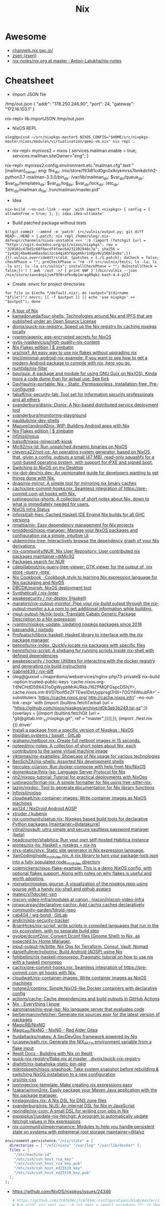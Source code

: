 #+title: Nix

* Awesome

- [[https://channels.nix.gsc.io/][channels.nix.gsc.io/]]
- [[https://github.com/zseri][zseri (zseri)]]
- [[https://github.com/Anton-Latukha/nix-notes/blob/master/nix.org][nix-notes/nix.org at master · Anton-Latukha/nix-notes]]

* Cheatsheet

- Import JSON file
/tmp/out.json
{ "addr": "178.250.246.90", "port": 24, "gateway": "172.16.103.1" }

nix-repl> lib.importJSON /tmp/out.json

- NixOS REPL 
: oleg@guixsd ~/src/nixpkgs-master$ NIXOS_CONFIG="$HOME/src/nixpkgs-master/nixos/modules/virtualisation/qemu-vm.nix" nix repl .

- nix-repl> mynixos2 = nixos { services.mailman.enable = true; services.mailman.siteOwner="eng"; }

nix-repl> mynixos2.config.environment.etc."mailman.cfg".text
"[mailman]\nsite_owner: eng\nlayout: fhs\n\n[paths.fhs]\nbin_dir: /nix/store/f93i81cd0gc0xlkiykmrss7bnikdchh2-python3.7-mailman-3.3.0/bin\nvar_dir: /var/lib/mailman\nqueue_dir: $var_dir/queue\ntemplate_dir: $var_dir/templates\nlog_dir: $var_dir/log\nlock_dir: $var_dir/lock\netc_dir: /etc\next_dir: $etc_dir/mailman.d\npid_file: /run/mailman/master.pid\n"

- Idea
: nix-build --no-out-link --expr 'with import <nixpkgs> { config = { allowUnfree = true; }; }; idea.idea-ultimate'

- Build patched package without tests
: $((git commit --amend -m 'patch' src/vulnix/output.py; git diff HEAD~..HEAD > 1.patch; nix repl /home/oleg/.nix-defexpr/channels/nixos-unstable <<< ':b (import (fetchgit {url = "https://cgit.duckdns.org/git/nixos/nixpkgs"; rev = "329102c47bd1c68f0acdf4feec64232202948c7a"; sha256 = "1y416j4bw46a40asdai3zcb4qim5f6pg46kr1n0pv0vy56mlbv8a";}) {}).vulnix.overrideAttrs(old: {patches = [./1.patch]; doCheck = false; checkPhase = ""; preCheckPhase = "rm -rf src/vulnix/tests; ls -la; ls -la src; ls -la src/vulnix"; installCheckPhase = ""; doInstallCheck = false;})') | awk '/out ->/ { print $NF }')/bin/vulnix --json /nix/store/zavn4np1jvm79f0rafkv0p1mrag09qkz-bash-4.4-p23/

- Create .envrc for project directories
: for file in $(echo */default.nix); do (output="$(dirname "$file")"/.envrc; [[ -f $output ]] || echo 'use nixpkgs' >> "$output"); done

- [[https://nixcloud.io/tour/?id=1][A tour of Nix]]
- [[https://github.com/kamadorueda/four-shells][kamadorueda/four-shells: Technologies around Nix and IPFS that are published under an Open Source License]]
- [[https://github.com/divnix/quick-nix-registry][divnix/quick-nix-registry: Speed up the Nix registry by caching nixpkgs locally]]
- [[https://github.com/ryantm/agenix][ryantm/agenix: age-encrypted secrets for NixOS]]
- [[https://github.com/gytis-ivaskevicius/high-quality-nix-content][gytis-ivaskevicius/high-quality-nix-content]]
- [[https://zimbatm.com/NixFlakes/][Nix Flakes edition | $ zimbatm]]
- [[https://github.com/ursi/nixf][ursi/nixf: An easy way to use nix flakes without upgrading nix]]
- [[https://github.com/tmcl/minimal-android-nix-example][tmcl/minimal-android-nix-example: If you want to see how to get a modern Android package to compile with nix, here you go.]]
- [[https://github.com/numtide/nix-filter][numtide/nix-filter]]
- [[https://github.com/bqv/guix][bqv/guix: A package and module for using GNU Guix on Nix(OS). Kinda more a code dump than for actual use. See fork]]
- [[https://github.com/DavHau/nix-portable][DavHau/nix-portable: Nix - Static, Permissionless, Installation-free, Pre-configured]]
- [[https://github.com/fabaff/nix-security-lab][fabaff/nix-security-lab: Tool set for Information security professionals and all others]]
- [[https://github.com/svanderburg/disnix][svanderburg/disnix: Disnix: A Nix-based distributed service deployment tool]]
- [[https://github.com/svanderburg/monitoring-playground][svanderburg/monitoring-playground]]
- [[https://github.com/pauldub/nix-dev-shells][pauldub/nix-dev-shells]]
- [[https://github.com/Mazurel/android2nix][Mazurel/android2nix: WIP: Building Android apps with Nix]]
- [[https://zimbatm.com/NixFlakes/][Nix Flakes edition | $ zimbatm]]
- [[https://github.com/Infinisil/nixus][Infinisil/nixus]]
- [[https://github.com/balsoft/nixos-minecraft-kiosk][balsoft/nixos-minecraft-kiosk]]
- [[https://github.com/Mic92/nix-ld][Mic92/nix-ld: Run unpatched dynamic binaries on NixOS]]
- [[https://github.com/cleverca22/not-os][cleverca22/not-os: An operating system generator, based on NixOS, that, given a config, outputs a small (47 MB), read-only squashfs for a runit-based operating system, with support for iPXE and signed boot.]]
- [[https://kevincox.ca/2020/09/06/switching-to-desktop-nixos/][Switching to NixOS on my Desktop]]
- [[https://github.com/nix-dot-dev/nix.dev][nix-dot-dev/nix.dev: An opinionated guide for developers wanting to get things done with Nix.]]
- [[https://github.com/dnaq/nix-mirror][dnaq/nix-mirror: A simple tool for mirroring nix binary caches]]
- [[https://github.com/cachix/pre-commit-hooks.nix][cachix/pre-commit-hooks.nix: Seamless integration of https://pre-commit.com git hooks with Nix.]]
- [[https://github.com/justinwoo/nix-shorts][justinwoo/nix-shorts: A collection of short notes about Nix, down to what is immediately needed for users.]]
- [[https://status.nixos.org/][NixOS Infra Status]]
- [[https://github.com/Infinisil/all-hies][Infinisil/all-hies: Cached Haskell IDE Engine Nix builds for all GHC versions]]
- [[https://github.com/nmattia/niv][nmattia/niv: Easy dependency management for Nix projects]]
- [[https://github.com/pmiddend/nixos-manager][pmiddend/nixos-manager: Manage your NixOS packages and configuration via a simple, intuitive UI]]
- [[https://github.com/utdemir/nix-tree][utdemir/nix-tree: Interactively browse the dependency graph of your Nix derivations.]]
- [[https://github.com/nix-community/NUR][nix-community/NUR: Nix User Repository: User contributed nix packages maintainer=@Mic92]]
- [[https://nur.nix-community.org/][Packages search for NUR]]
- [[https://github.com/cdepillabout/nix-query-tree-viewer][cdepillabout/nix-query-tree-viewer: GTK viewer for the output of `nix store --query --tree`]]
- [[https://ops.functionalalgebra.com/][Nix Cookbook · Cookbook style to learning Nix expression language for Nix packaging and NixOS]]
- [[https://github.com/DBCDK/morph][DBCDK/morph: NixOS deployment tool]]
- [[https://github.com/Synthetica9/nix-linter][Synthetica9 / nix-linter]]
- [[https://github.com/awakesecurity/nix-deploy][awakesecurity / nix-deploy (Haskell)]]
- [[https://github.com/maralorn/nix-output-monitor][maralorn/nix-output-monitor: Pipe your nix-build output through the nix-output-monitor a.k.a nom to get additional information while building.]]
- [[https://github.com/input-output-hk/nix-tools][input-output-hk/nix-tools: Translate Cabals Generic Package Description to a Nix expression]]
- [[https://github.com/ryantm/nixpkgs-update][ryantm/nixpkgs-update: Updating nixpkgs packages since 2018]]
- [[https://github.com/basvandijk/nixtodo][basvandijk / nixtodo]]
- [[https://github.com/Profpatsch/libnix-haskell][Profpatsch/libnix-haskell: Haskell library to interface with the nix package manager]]
- [[https://github.com/bennofs/nix-index][bennofs/nix-index: Quickly locate nix packages with specific files]]
- [[https://github.com/bennofs/nix-script][bennofs/nix-script: A shebang for running scripts inside nix-shell with defined dependencies]]
- [[https://github.com/awakesecurity/hocker][awakesecurity / hocker Utilities for interacting with the docker registry and generating nix build instructions]]
- [[https://github.com/Gabriel439/nix-diff][Gabriel439 / nix-diff]]
- oleg@guixsd ~/majordomo/webservices/nginx-php73-private$ nix-build --option trusted-public-keys 'cache.nixos.org-1:6NCHdD59X431o0gWypbMrAURkbJ16ZPMQFGspcDShjY=, cache.nixos.intr:6VD7bofl5zZFTEwsIDsUypprsgl7r9I+7OGY4WsubFA=' --substituters 'https://cache.nixos.org/ http://cache.nixos.intr/' --no-out-link --expr 'with (import (builtins.fetchTarball {url = "https://github.com/nixos/nixpkgs/archive/d0b3ab3b249.tar.gz";}) {overlays = [(import (builtins.fetchGit {url = "git@gitlab.intr:_ci/nixpkgs.git"; ref = "master";}))];}); (import ./test.nix {}).driver'
- [[https://www.reddit.com/r/NixOS/comments/a3w67x/install_a_package_from_a_specific_version_of/][Install a package from a specific version of Nixpkgs : NixOS]]
- [[https://gitlab.com/obsidian.systems/basalt/][obsidian.systems / basalt · GitLab]]
- [[https://github.com/grahamc/netboot.nix][grahamc/netboot.nix: Create full netboot images in 15 seconds.]]
- [[https://github.com/noteed/nix-notes][noteed/nix-notes: A collection of short notes about Nix, each contributing to the same virtual machine image]]
- [[https://github.com/vlktomas/nix-examples][vlktomas/nix-examples: Showcase of Nix usage for various technologies]]
- [[https://github.com/BenSchZA/nix-shells][BenSchZA/nix-shells: Assorted Nix development shells]]
- [[https://github.com/hercules-ci/arion][hercules-ci/arion: Run docker-compose with help from Nix/NixOS]]
- [[https://github.com/domenkozar/hnix-lsp][domenkozar/hnix-lsp: Language Server Protocol for Nix]]
- [[https://github.com/nh2/nixops-tutorial][nh2/nixops-tutorial: Tutorial for practical deployments with NixOps]]
- [[https://github.com/justinwoo/format-nix][justinwoo/format-nix: A simple formatter for Nix using tree-sitter-nix.]]
- [[https://github.com/tazjin/nixdoc][tazjin/nixdoc: Tool to generate documentation for Nix library functions]]
- [[https://github.com/Infinisil/nixlisp][Infinisil/nixlisp]]
- [[https://github.com/cloudwatt/nix-container-images][cloudwatt/nix-container-images: Write container images as NixOS machines]]
- [[https://github.com/ajs124/NixDroid][ajs124 / NixDroid Android AOSP]]
- [[https://github.com/xtruder/kubenix][xtruder / kubenix]]
- [[https://github.com/nix-community/setup.nix][nix-community/setup.nix: Nixpkgs based build tools for declarative Python packages [maintainer=@datakurre]]]
- [[https://github.com/vitiral/novault][vitiral/novault: ultra simple and secure vaultless password manager (beta)]]
- [[https://github.com/headcounter/shabitica][headcounter/shabitica: Run your own self-hosted Habitica instance]]
- [[https://github.com/pjones/nix-hs][pjones/nix-hs: Haskell + nixpkgs = nix-hs]]
- [[https://github.com/styx-static/styx][styx-static/styx: Static site generator in Nix expression language.]]
- [[https://github.com/VanCoding/node_modules.nix][VanCoding/node_modules.nix: A nix library to turn your package-lock.json into a fully populated node_modules directory]]
- [[https://github.com/colemickens/nixos-flake-example][colemickens/nixos-flake-example: This is a demo NixOS config, with optional flakes support. Along with notes on why flakes is useful and worth adopting.]]
- [[https://github.com/nixinator/nixpkgs-gourse][nixinator/nixpkgs-gourse: A visualization of the nixpkgs repo using gourse with a handy nix-shell and github avatars]]
- [[https://github.com/matejc/x11docker-vpn][matejc/x11docker-vpn]]
- [[https://github.com/nixcon/nixcon-video-infra/tree/canon/modules][nixcon-video-infra/modules at canon · nixcon/nixcon-video-infra]]
- [[https://github.com/jonascarpay/declarative-cachix][jonascarpay/declarative-cachix: Add cachix caches declaratively]]
- [[https://github.com/community-garden/fdroid-repo][community-garden/fdroid-repo]]
- [[https://gitlab.com/cab404/wg-bond][cab404 / wg-bond · GitLab]]
- [[https://github.com/andir/nixos-security-tracker][andir/nixos-security-tracker]]
- [[https://github.com/BrianHicks/nix-script][BrianHicks/nix-script: write scripts in compiled languages that run in the nix ecosystem, with no separate build step]]
- [[https://github.com/gvolpe/dconf2nix][gvolpe/dconf2nix: Convert Dconf files (Gnome Shell) to Nix, as expected by Home Manager.]]
- [[https://github.com/input-output-hk/bitte][input-output-hk/bitte: Nix Ops for Terraform, Consul, Vault, Nomad]]
- [[https://github.com/danielfullmer/robotnix][danielfullmer/robotnix: Build Android (AOSP) using Nix]]
- [[https://github.com/fghibellini/nix-haskell-monorepo][fghibellini/nix-haskell-monorepo: Pragmatic tutorial on how to use nix with a haskell monorepo]]
- [[https://github.com/cachix/pre-commit-hooks.nix][cachix/pre-commit-hooks.nix: Seamless integration of https://pre-commit.com git hooks with Nix.]]
- [[https://github.com/cloudwatt/nix-container-images#reuse-nixos-modules][cloudwatt/nix-container-images: Write container images as NixOS machines]]
- [[https://github.com/notgne2/continix][notgne2/continix: Simple NixOS-like Docker containers with declarative config]]
- [[https://github.com/actions/cache][actions/cache: Cache dependencies and build outputs in GitHub Actions]]
- [[https://wiki.nikitavoloboev.xyz/package-managers/nix][Nix - Everything I know]]
- [[https://github.com/aaronjanse/nix-eval-lsp][aaronjanse/nix-eval-lsp: Nix language server that evaluates code]]
- [[https://github.com/berberman/nvfetcher][berberman/nvfetcher: Generate nix sources expr for the latest version of packages]]
- [[https://github.com/MagicRB/NixNG][MagicRB/NixNG]]
- [[https://gitea.redalder.org/Magic_RB/NixNG][Magic_RB/NixNG - NixNG - Red Alder Gitea]]
- [[https://github.com/fluidattacks/makes][fluidattacks/makes: A SecDevOps framework powered by Nix]]
- [[https://github.com/lucasew/path.nix][lucasew/path.nix: Generate the NIX_PATH environment variable from a flake input]]
- [[https://docs.replit.com/tutorials/30-build-with-nix][Replit Docs - Building with Nix on Replit]]
- [[https://github.com/divnix/quick-nix-registry/blob/master/flake.nix][quick-nix-registry/flake.nix at master · divnix/quick-nix-registry]]
- [[https://github.com/djwhitt/nix-babahska-static-bin-pkg][djwhitt/nix-babahska-static-bin-pkg]]
- [[https://github.com/mikroskeem/nixos-snaphook][mikroskeem/nixos-snaphook: Take system snapshot before rebuilding & switching NixOS installation to a new configuration]]
- [[https://github.com/ursi/nix-css][ursi/nix-css]]
- [[https://github.com/jonringer/nix-template][jonringer/nix-template: Make creating nix expressions easy]]
- [[https://github.com/fzakaria/mvn2nix][fzakaria/mvn2nix: Easily package your Maven Java application with the Nix package manager.]]
- [[https://github.com/kirelagin/dns.nix][kirelagin/dns.nix: A Nix DSL for DNS zone files]]
- [[https://github.com/svanderburg/nijs][svanderburg/nijs: NiJS: An internal DSL for Nix in JavaScript]]
- [[https://github.com/nprindle/nix-cron][nprindle/nix-cron: A small DSL for writing cron jobs in Nix]]
- [[https://github.com/expipiplus1/update-nix-fetchgit][expipiplus1/update-nix-fetchgit: A program to automatically update fetchgit values in Nix expressions]]
- [[https://github.com/nix-community/impermanence][nix-community/impermanence: Modules to help you handle persistent state on systems with ephemeral root storage maintainer=@talyz]]
#+begin_src nix
  environment.persistence."/nix/state" = {
    directories = [ "/etc/nixos" "/var/log" "/var/lib/docker" ];
    files = [
      "/etc/machine-id"
      "/etc/ssh/ssh_host_rsa_key"
      "/etc/ssh/ssh_host_rsa_key.pub"
      "/etc/ssh/ssh_host_ed25519_key"
      "/etc/ssh/ssh_host_ed25519_key.pub"
    ];
  };
#+end_src
- https://github.com/NixOS/nixpkgs/issues/24346
  #+begin_src nix
    # https://github.com/7c6f434c/7c6f434c-configurations/blob/master/init-less-system/generic/tools.nix#L373
    # Run with: nix repl <<< ':b let pkgs = import <nixpkgs> {}; in pkgs.lib.traceVal (import /tmp/run.nix)'

    (builtins.getAttr "rsyncd"
      (import <nixpkgs/nixos> {
        configuration = {
          fileSystems."/".label = "vmdisk";
          boot.loader.grub.devices = [ "/dev/sda" ];
          services.rsyncd = {
            enable = true;
            settings = {
              global = {
                uid = "root";
                gid = "root";
                "hosts allow" = "172.16.0.0/16";
                "read only" = "yes";
              };
              home = {
                path = "/home";
              };
              nginx = {
                path = "/opt/nginx";
              };
            };
          };
        };
      }).config.systemd.services).runner
  #+end_src

: oleg@guixsd ~/majordomo/_ci/nixpkgs$ nix-instantiate --expr 'with import <nixpkgs> {}; lib.filter (package: lib.isDerivation package) (map (package: package.src) (lib.filter (package: lib.hasAttrByPath ["src"] package) (import ./build.nix)))'

Ad-hoc
: nix run -f channel:nixos-unstable anki -c anki

Imperatively
: nix-env -f channel:nixos-unstable -iA anki

#+BEGIN_SRC nix
  systemPackages = [ (import (fetchTarball "channel:nixos-unstable") {}).anki ];

  # or

  builtins.fetchTarball {
    url = "https://github.com/NixOS/nixpkgs/archive/<GIT_REVISION>.tar.gz";
    sha256 = "asdfjhasdfhgasdhjkfagsdfjkhgasdfhjkagsdfhjagd";
  }
#+END_SRC

- [[https://github.com/DeterminateSystems/nix-netboot-serve][DeterminateSystems/nix-netboot-serve: Make any NixOS system netbootable with 10s cycle times.]]

- http://chriswarbo.net/projects/nixos/useful_hacks.html
: nix repl ~/src/nixpkgs-19.09
: s = nixos ((import ./ns.nix).ns3 { config = { }; inherit pkgs; })

- NixOS custom profile
  Create a new system generation in a new profile without switching to it, but making it as default.
  : sudo nixos-rebuild boot --profile-name my-custom-profile

- /etc/environment
#+BEGIN_SRC nix
  environment.etc.jenkins = {
    source = pkgs.jenkins-jcasc-config;
    target = "jenkins/jenkins.yml";
  };

#+END_SRC

- flake
    # trace: { inputs = { nixpkgs = <CODE>; }; lastModified = 1606768306; lastModifiedDate = "20201130203146"; narHash = "sha256-wiHRIBbdMtmeSXmKmTagM/mmH6lB4N4Pl7nIZu8/ScU="; outPath = "/nix/store/awr10nfsfvpbh9irpqg077yw748a1pzm-source"; outputs = { packages = <CODE>; }; packages = <CODE>; rev = "42f2b9d816eebb82917067830fd493b276d8bdce"; revCount = 775; shortRev = "42f2b9d"; sourceInfo = { lastModified = 1606768306; lastModifiedDate = "20201130203146"; narHash = "sha256-wiHRIBbdMtmeSXmKmTagM/mmH6lB4N4Pl7nIZu8/ScU="; outPath = "/nix/store/awr10nfsfvpbh9irpqg077yw748a1pzm-source"; rev = "42f2b9d816eebb82917067830fd493b276d8bdce"; revCount = 775; shortRev = "42f2b9d"; submodules = false; }; submodules = false; }

    # packages.x86_64-linux.hello = nixpkgs.lib.traceVal majordomo.outputs.packages.x86_64-linux.redis-cli;

    # defaultPackage.x86_64-linux = self.packages.x86_64-linux.container;

    : nix flake update --override-input majordomo 'git+file:///home/oleg/majordomo/_ci/nixpkgs'
    : nix flake update --update-input majordomo

    : nix develop
    #+begin_src nix
      devShell = { nixpkgs }: with import nixpkgs; stdenv.mkDerivation {
        name = "packer-environment";
        buildInputs = [ packer (callPackage ./default.nix {}) ];
      };
    #+end_src

    - nix-shell ~/.nix-defexpr/channels/nixos-unstable -p nixFlakes '(nixos{}).nixos-rebuild'

- nix exec
#+begin_example
  nix.extraOptions = ''
        plugin-files = ${pkgs.nix-plugins.override { nix = config.nix.package; }}/lib/nix/plugins/libnix-extra-builtins.so
        extra-builtins-file = /etc/nixos/extra-builtins.nix
    '';

  /etc/nixos/extra-builtins.nix:

  { exec, ... }: {
    #pass = name: exec [ "sh" "-c" ''echo "\"$(pass ${name})\""'' ];
    vault = key: field: exec [ "vault" "kv" "get" "-format=json" "-field=${field}" key ];
  }

  nix-repl> builtins.extraBuiltins.vault "secret/jenkins" "user"     
  "admin"nix-repl> builtins.extraBuiltins.vault "secret/jenkins" "password"
  "gah!"
#+end_example

- nix-prefetch-url

https://github.com/NixOS/nix/issues/1880
#+BEGIN_SRC sh
  nix-build -E 'with import <nixpkgs> {}; 
                          fetchFromGitHub {
                              owner = "bitcoinunlimited";
                              repo = "bitcoinunlimited";
                              rev = "v1.0.2.0";
                              sha256 = "17cmy0s1908s2rqs0zwr05f3541nqm2pg08n2xn97g2k3yimdg5q";
                          }'
#+END_SRC

documentation /gnu/store/90wc27m5rafga3zjzkg6xdbf49rrz3w1-nix-2.0.4/share/doc/nix/manual/index.html

patchelf https://nixos.wiki/wiki/Packaging/Binaries#Creating_the_Derivation_for_upstream_Packaging

- nix version
: nix-instantiate --eval -E '(import <nixpkgs> {}).lib.nixpkgsVersion'; 

- nix build expression
: file="$1"
: nix-build -E "(import <nixpkgs> {}).callPackage ./$file {}" "${@:2}"

- nix build expression with
: file="$1"
:  nix-build -E "with (import <nixpkgs> {}); with pkgs; callPackage ./$file {}" "${@:2}"

- nix build expression unstable with
: file="$1"
: nix-build -E "with (import <nixos-unstable> {}); with pkgs; callPackage ./$file {}" "${@:2}"

- nix shell expression with overlay
: overlay="$1"
: expression="$2"
: nix-shell --expr "(import <nixos/nixpkgs> {overlays = [(import $overlay)];}).$expression"

- systemd polkit
#+begin_src nix
  security.polkit = {
    enable = true;
    extraConfig = ''
      polkit.addRule(function(action, subject) {
        if (action.id == "org.freedesktop.systemd1.manage-units" && subject.user == "sup") {
          return polkit.Result.YES;
        }
      })
    '';
  };
#+end_src

* Configurations
- [[https://github.com/jethrokuan/nix][jethrokuan/nix: NixOS configuration with Nix flakes]]

* Learning
- [[http://people.tamu.edu/~luke.adams/doxygen-nixpkgs/strings_8nix.html][nixpkgs builtins: lib/strings.nix File Reference]]
- [[http://people.tamu.edu/~luke.adams/doxygen-nixpkgs/group__lib.html][nixpkgs builtins: lib]]
- [[https://github.com/colemickens/nixos-flake-example][colemickens/nixos-flake-example: This is a demo NixOS config, with optional flakes support. Along with notes on why flakes is useful and worth adopting.]]
- [[https://github.com/kisik21/nixos-super-minimal][kisik21/nixos-super-minimal]]
- [[https://www.youtube.com/playlist?list=PLRGI9KQ3_HP_OFRG6R-p4iFgMSK1t5BHs][(46) Nixology - YouTube]]
- [[https://nixos.mayflower.consulting/blog/2021/01/28/nextcloud-stateversion/][Safe service upgrades using system.stateVersion]]
- [[https://github.com/Anton-Latukha/nix-notes][Anton-Latukha/nix-notes: Nix notes in org]]


* Secrets
- [[https://github.com/Mic92/sops-nix][Mic92/sops-nix: Atomic secret provisioning for NixOS based on sops]]

* Cache
- [[https://github.com/ghuntley/cachix-demo][ghuntley/cachix-demo]]
- [[https://nixbuild.net/][nixbuild.net]]
- [[https://github.com/nixbuild/nixbuild-action][nixbuild/nixbuild-action: GitHub Action for using the nixbuild.net service]]

* Nixops

- [[https://www.ryantm.com/blog/nixops-without-sharing/][Nixops without sharing]]

* Install commands

- ipmi
: nix-env -p .nix-profile.d/ipmiview/ipmiview -iA nixos-unstable.ipmiview

* 

https://gist.github.com/joepie91/043a51a7b70be5f50f1d

This is an installation walkthrough for [the Nix package manager](https://nixos.org/nix/) in multi-user mode, on a non-NixOS system. While the walkthrough focuses on Debian, instructions on different platforms should be similar.

## 1. Install dependencies.

For recent Debian: 

```sh
apt-get install build-essential pkg-config autotools-dev dh-autoreconf libssl-dev libbz2-dev libsqlite3-dev libcurl4-openssl-dev liblzma-dev libgc-dev libdbi-perl libdbd-sqlite3-perl libwww-curl-perl libxml2 libxslt-dev
```

For other distributions, look for the equivalent packages.

## 2. Set up build users.

```sh
groupadd -r nixbld
for n in $(seq 1 10); do useradd -c "Nix build user $n" \
    -d /var/empty -g nixbld -G nixbld -M -N -r -s "$(which nologin)" \
    nixbld$n; done
```

## 3. Install Nix.

```sh
wget http://nixos.org/releases/nix/nix-1.11.2/nix-1.11.2.tar.xz
tar -xvf nix-1.11.2.tar.xz
cd nix-1.11.2/
./configure --enable-gc
make -j 2
make install
```

If you have more than two CPU cores, you might want to increase the value of the `-j` flag for faster compilation.

## 4. Create a systemd unit file, for managing the Nix daemon.

Save this as `/etc/systemd/system/nix.service`:

```
[Unit]
Description=Nix daemon

[Service]
EnvironmentFile=-/etc/default/nix
ExecStart=/usr/local/bin/nix-daemon $EXTRA_OPTS
IgnoreSIGPIPE=false
KillMode=process

[Install]
WantedBy=multi-user.target
```

Create an empty `/etc/default/nix`:

```sh
touch /etc/default/nix
```

Enable and start the service:

```sh
systemctl enable nix
systemctl start nix
```

## 5. Set up user configuration

Source the following in your `/root/.bashrc`, either directly or indirectly:

```sh
nix-setup-user() {
        TARGET_USER="$1"
        SYMLINK_PATH="/home/$TARGET_USER/.nix-profile"
        PROFILE_DIR="/nix/var/nix/profiles/per-user/$TARGET_USER"

        echo "Creating profile $PROFILE_DIR..."
        echo "Profile symlink: $SYMLINK_PATH"

        rm "$SYMLINK_PATH"
        mkdir -p "$PROFILE_DIR"
        chown "$TARGET_USER:$TARGET_USER" "$PROFILE_DIR"
        
        ln -s "$PROFILE_DIR/profile" "$SYMLINK_PATH"
        chown -h "$TARGET_USER:$TARGET_USER" "$SYMLINK_PATH"
        
        echo "export NIX_REMOTE=daemon" >> "/home/$TARGET_USER/.bashrc"
        echo ". /usr/local/etc/profile.d/nix.sh" >> "/home/$TARGET_USER/.bashrc"
        
        su -lc "cd; . /usr/local/etc/profile.d/nix.sh; NIX_REMOTE=daemon nix-channel --update" "$TARGET_USER"
}
```

Now, whenever you create a new user - say, `joepie91`, you can simply do something like the following:

```sh
nix-setup-user joepie91
```

... and a few minutes later, `joepie91` will be able to log in, and use Nix. Repeat for each user that needs access to Nix.

https://nixos.org/nix-dev/2010-April.txt.gz

* Android
- [[https://github.com/t184256/nix-on-droid][t184256/nix-on-droid: Nix-enabled environment for your Android device.]]

* Packages
- [[https://github.com/JJJollyjim/arewehackersyet][JJJollyjim/arewehackersyet: Tracking the availability of Kali Linux packages in NixOS]]
** Generate expression
- [[https://github.com/obsidiansystems/haven][obsidiansystems/haven: Use haskell to produce a nix set of maven dependencies!]]
- [[https://github.com/NixOS/mvn2nix-maven-plugin][NixOS/mvn2nix-maven-plugin: Generate project-info.json for use with nix's Maven repository generation functions]]

* CI
- [[https://github.com/Mic92/nix-build-uncached][Mic92/nix-build-uncached: A CI friendly wrapper around nix-build.]]

* DSL
- [[https://github.com/Mic92/pythonix][Mic92/pythonix: Eval nix code from python]]
- [[https://github.com/Mic92/hydra-eval-jobs][Mic92/hydra-eval-jobs: Eval nix expressions from flakes (extracted from hydra)]]
- [[https://github.com/andir/libnixstore-c][andir/libnixstore-c: a brutal attempt at making C bindings for Nix]]

* Emacs
- [[https://github.com/vlaci/nix-straight.el][vlaci/nix-straight.el]]

* Source

** navi

#+BEGIN_SRC nix
  navi = (super.callPackage ((builtins.fetchGit {
          url = "https://github.com/9999years/nix-config";
          ref = "master";
        }).outPath + "/rebeccapkgs/navi") { }).overrideAttrs (oldAttrs: with super.pkgs; {
          version = "2.0.0";
          src = super.fetchFromGitHub {
            owner = "denisidoro";
            repo = "navi";
            rev = "v2.0.0";
            sha256 = "0bmdywwsm3r250f6i5x46s9gqlv129aq7lavn07rfrv7ayq7ckpv";
          };
          installPhase = ''
            mkdir -p $out/bin
            mkdir -p $out/share/navi

            cp -r cheats $out/share/navi/
            cp -r src $out/share/navi/

            makeWrapper ${bash}/bin/bash $out/bin/navi \
                --argv0 navi \
                --add-flags "$out/share/navi/navi"
          '';
        });
#+END_SRC


#+BEGIN_SRC nix
  nix-repl> lib.foldAttrs (n: a: [n] ++ a) [] mynixos.options.systemd.services.definitions            
    { audit = [ ... ]; console-getty = [ ... ]; "container-getty@" = [ ... ]; "container@" = [ ... ]; dbus = [ ... ]; dhcpcd = [ ... ]; firewall = [ ... ]; "getty@" = [ ... ]; hyperkitty = [ ... ]; hyperkitty-daily = [ ... ]; hyperkitty-hourly = [ ... ]; hyperkitty-minutely = [ ... ]; hyperkitty-quarter-hourly = [ ... ]; hyperkitty-weekly = [ ... ]; hyperkitty-yearly = [ ... ]; mailman = [ ... ]; mailman-daily = [ ... ]; mailman-settings = [ ... ]; mailman-web = [ ... ]; mwlib-nserve = [ ... ]; mwlib-nslave = [ ... ]; mwlib-qserve = [ ... ]; network-local-commands = [ ... ]; network-setup = [ ... ]; nix-daemon = [ ... ]; nix-gc = [ ... ]; nix-optimise = [ ... ]; nscd = [ ... ]; polkit = [ ... ]; post-resume = [ ... ]; pre-sleep = [ ... ]; prepare-kexec = [ ... ]; resolvconf = [ ... ]; rngd = [ ... ]; save-hwclock = [ ... ]; "serial-getty@" = [ ... ]; "systemd-backlight@" = [ ... ]; systemd-binfmt = [ ... ]; "systemd-fsck@" = [ ... ]; systemd-journal-flush = [ ... ]; systemd-journald = [ ... ]; systemd-logind = [ ... ]; systemd-modules-load = [ ... ]; "systemd-nspawn@" = [ ... ]; systemd-random-seed = [ ... ]; systemd-remount-fs = [ ... ]; systemd-sysctl = [ ... ]; systemd-timedated = [ ... ]; systemd-timesyncd = [ ... ]; systemd-udev-settle = [ ... ]; systemd-udevd = [ ... ]; systemd-update-utmp = [ ... ]; systemd-user-sessions = [ ... ]; systemd-vconsole-setup = [ ... ]; "user-runtime-dir@" = [ ... ]; "user@" = [ ... ]; }

  nix-repl> lib.filterAttrs (n: v: n == "mailman-web") (lib.foldAttrs (n: a: [n] ++ a) [] mynixos.options.systemd.services.definitions)
  { mailman-web = [ ... ]; }

#+END_SRC

* Hydra

example job
#+BEGIN_SRC nix
  let
    pkgs = import <nixpkgs> { };

    jobs = rec {

      tarball = pkgs.releaseTools.sourceTarball {
        name = "hello-tarball";
        src = "mirror://gnu/hello/hello-2.10.tar.gz";
        buildInputs = (with pkgs; [ bash ]);
      };

      build = { system ? builtins.currentSystem }:

        let pkgs = import <nixpkgs> { inherit system; };
        in pkgs.releaseTools.nixBuild {
          name = "hello";
          src = jobs.tarball;
        };
    };
  in jobs
#+END_SRC

* Dictionary
** Profile
A general and convenient concept for realizing rollbacks.
** Database
/nix/var/nix/db/db.sqlite

Keeps track of the dependencies between derivations.

Made up of multiple "generations".

* Programs
- [[https://github.com/Mic92/envfs][Mic92/envfs: Fuse filesystem that returns symlinks to executables based on the PATH of the requesting process.]]
- [[https://github.com/tweag/gomod2nix][tweag/gomod2nix: Convert applications using Go modules to Nix expressions]]

* Commands

** nix-instantiate
#+begin_src shell
  nix-instantiate -E 'import <nixpkgs/nixos> { configuration = (import ./nixops-deployment.nix).web32; system = "x86_64-linux"; }'
#+end_src

** GC
#+begin_src shell
  nix-env -p /nix/var/nix/profiles/system --list-generations | awk -v date="$(date +%Y-%m)" '$0 !~ date { print $1 }' | xargs nix-env -p /nix/var/nix/profiles/system --delete-generations
#+end_src

** Show direct runtime dependencie
#+BEGIN_SRC shell
nix-store -q --references "$(command -v bassename)"
#+END_SRC

** Show reverse dependencies
#+BEGIN_SRC shell
nix-store -q --referrers "$(command -v basename)"
#+END_SRC

** Show catamorphed closure
#+BEGIN_SRC shell
nix-store -qR "$(command -v bassename)"
#+END_SRC

** Show tree of closure
#+BEGIN_SRC shell
nix-store -q --tree "$(command -v basename)"
#+END_SRC

** Recovering making rollback from store directory
#+BEGIN_SRC shell
/nix/store/<hash>-nix-<ver>/bin/nix-env --rollback
#+END_SRC

** Restore specific NixOS generation

[[https://github.com/NixOS/nixpkgs/issues/24374][List-generations and rollback to any configuration · Issue #24374 · NixOS/nixpkgs]]
#+begin_src sh
sudo nix-env --switch-generation 12345 -p /nix/var/nix/profiles/system
sudo /nix/var/nix/profiles/system/bin/switch-to-configuration switch
#+end_src

** vm
#+begin_example
  nixops.util.CommandFailed: command ‘['nix-build', '-I', 'nixops=/nix/store/jpn9dj9b1wlhdh5a2s3rassaghk1syn9-nixops-1.7pre0_abcdef/share/nix/nixops', '--arg', 'networkExprs', u'[ "/home/oleg/majordomo/_ci/nixops/jenkins.nix" ]', '--arg', 'args', '{}', '--argstr', 'uuid', u'af5d6207-11f8-11eb-bb11-0242659d6883', '--argstr', 'deploymentName', u'jenkins', '<nixops/eval-machine-info.nix>', '--arg', 'checkConfigurationOptions', 'false', '-A', 'nodes.jenkins-test.config.deployment.libvirtd.baseImage', '-o', '/run/user/1000/nixops-tmpeq23PB/libvirtd-image-jenkins-test']’ failed on machine ‘jenkins-test’ (exit code 100)''
#+end_example

** Build with specific channel
#+begin_src shell
  nix-build release.nix -A build.x86_64-linux -I nixpkgs=channel:nixos-19.03
#+end_src

** Recover with reinstall from store directory
#+BEGIN_SRC shell
/nix/store/<hash>-nix-<ver>/bin/nix-env -i /nix/store/<hash>-nix-<ver>
#+END_SRC

** nix-repl
   #+begin_src nix
     lib.listToAttrs (lib.mapAttrsFlatten (name: value: lib.nameValuePair ("mj-" + name) value) { "a" = { "b" = "c"; }; })
   #+end_src

** nix-instantiate example
   : ls -1 /tmp/env.nix | entr -r nix-instantiate --eval --strict --expr 'with import <nixpkgs> {}; import /tmp/env.nix { inherit lib; }'
   #+begin_src nix
     { lib }:

     lib.mapAttrsFlatten (name: value: name + value) {
       LC_ALL = "en_US.UTF-8";
       TZ = "Europe/Moscow";
     }

   #+end_src

*** meta
  : nix-instantiate ~/src/nixpkgs-19.09/ --eval --strict -A "hello.meta.position"

* Modules

  #+begin_src nix
    let
      systemModule = { lib, config, ... }: {
        options.toplevel = lib.mkOption {
          type = lib.types.str;
        };

        options.enableFoo = lib.mkOption {
          type = lib.types.bool;
          default = false;
        };

        config.toplevel = ''
          Is foo enabled? ${lib.boolToString config.enableFoo}
        '';
      };

      userModule = {
        enableFoo = true;
      };

    in (import <nixpkgs/lib>).evalModules {
      modules = [ systemModule userModule ];
    }
  #+end_src
  : nix-instantiate --eval /tmp/file.nix -A config.toplevel

* Lustrate
  #+begin_src yaml
    - hosts: web_ubuntu
      tasks:
        - file:
            path: /etc/nixos
            state: directory

        - copy:
            dest: /etc/nixos/hardware-configuration.nix
            content: |
              # Do not modify this file!  It was generated by ‘nixos-generate-config’
              # and may be overwritten by future invocations.  Please make changes
              # to /etc/nixos/configuration.nix instead.
              { config, lib, pkgs, modulesPath, ... }:

              {
                imports = [ ];

                boot = {
                  initrd = {
                    availableKernelModules = [
                      "ata_piix"
                      "virtio_pci"
                      "floppy"
                      "sr_mod"
                      "ehci_pci"
                      "ahci"
                      "megaraid_sas"
                      "isci"
                      "usbhid"
                      "sd_mod"
                      "firewire_ohci"
                      "pata_jmicron"
                      "aacraid"
                      "uhci_hcd"
                    ];
                    kernelModules = [ ];
                  };

                  kernelModules = [ "sg" ];
                  extraModulePackages = [ ];
                  kernelParams = [
                    "nosplash"
                    "noquiet"
                    "biosdevname=0"
                    "net.ifnames=0"
                    "aacraid.expose_physicals=1"
                    "panic=3"
                    "boot.shell_on_fail"
                    "bootdegraded=1"
                  ];
                  kernel.sysctl = {
                    "kernel.sysrq" = 1;
                    "vm.swappiness" = 1;
                    "vm.overcommit_memory" = 1;
                  };
                  kernelPackages = pkgs.linuxPackages_5_4;
                };

                swapDevices = [ ];

                powerManagement.cpuFreqGovernor = lib.mkDefault "ondemand";
              }

        - shell: arcconf getconfig 1
          ignore_errors: yes
          register: arcconf

        - shell: MegaCli64 -ShowSummary -aAll
          ignore_errors: yes
          register: megacli


        - copy:
            dest: /etc/nixos/configuration.nix
            content: |
              { config, pkgs, ... }:

              ########################################################################
              # CHANGE ME
              ########################################################################

              let eth0-mac = "00:25:90:cb:0c:02";
                  eth1-mac = "00:25:90:cb:0c:03";
              in {
                imports =
                  [ # Include the results of the hardware scan.
                    ./hardware-configuration.nix
                  ];

                boot.loader.grub.enable = true;
                boot.loader.grub.version = 2;
                boot.loader.grub.device = "/dev/sda"; # or "nodev" for efi only

                services.openssh = {
                  enable = true;
                  permitRootLogin = "yes";

                  listenAddresses = [{
                    addr = "172.16.103.23";
                    port = 22;
                  }];
                };

                fileSystems = {
                  "/" = {
                    device = "/dev/sdb1";
                    fsType = "ext4";
                  };
                  "/home" = {
                    device = "/dev/sda2";
                    fsType = "ext4";
                    options = [ "noatime,grpjquota=aquota.group,jqfmt=vfsv1" ];
                  };
                  "/mysql" = {
                    device = "/dev/sda1";
                    fsType = "ext4";
                  };
                  "/opcache" = {
                    device = "/mysql/opcache";     
                    options = [ "bind" ];
                  };
                };

                networking = {
                  hostName = "web21";
                  domain = "majordomo.ru";

                  useDHCP = false;
                  search = [ "intr" "majordomo.ru" ];
                  nameservers = [
                    "172.16.103.2"
                    "172.16.102.2"
                    "78.108.87.253"
                    "78.108.89.253"
                    "8.8.8.8"
                  ];
                  resolvconf.extraOptions = [ "attempts:2" "timeout:2" ];

                  vlans = {
                    vlan80 = { id = 80; interface = "eth0"; };
                    vlan253 = { id = 253; interface = "eth0"; };
                  };
                  interfaces = {
                    vlan80.ipv4 = {
                      addresses = [
                        { address = "78.108.80.142"; prefixLength = 24; }
                        { address = "78.108.80.143"; prefixLength = 24; }
                      ];
                    };
                    vlan253.ipv4 = {
                      addresses = [
                        { address = "172.16.103.23"; prefixLength = 24; }
                      ];
                      routes = [{
                        address = "172.16.0.0";
                        prefixLength = 16;
                        via = "172.16.103.1";
                      }];
                    };
                  };
                  defaultGateway = {
                    address = "78.108.80.254";
                    interface = "vlan80";
                  };
                };

                users.users.root.hashedPassword = "...";


                boot.initrd.extraUdevRulesCommands = ''
                    cat <<EOF >  $out/99-extra.rules
                      ENV{ID_VENDOR}=="Adapte*", KERNEL=="sd*", SUBSYSTEM=="block", SYMLINK+="disk/by-ldname/%E{ID_MODEL}%n", OPTIONS+="string_escape=replace"
                      SUBSYSTEM=="net", ACTION=="add", DRIVERS=="?*", ATTR{address}=="${eth0-mac}", ATTR{dev_id}=="0x0", ATTR{type}=="1", KERNEL=="eth*", NAME="eth0" 
                      SUBSYSTEM=="net", ACTION=="add", DRIVERS=="?*", ATTR{address}=="${eth1-mac}", ATTR{dev_id}=="0x0", ATTR{type}=="1", KERNEL=="eth*", NAME="eth1"
                   EOF
                  '';

                services.udev.extraRules = ''
                      ENV{ID_VENDOR}=="Adapte*", KERNEL=="sd*", SUBSYSTEM=="block", SYMLINK+="disk/by-ldname/%E{ID_MODEL}%n", OPTIONS+="string_escape=replace"
                      SUBSYSTEM=="net", ACTION=="add", DRIVERS=="?*", ATTR{address}=="${eth0-mac}", ATTR{dev_id}=="0x0", ATTR{type}=="1", KERNEL=="eth*", NAME="eth0"
                      SUBSYSTEM=="net", ACTION=="add", DRIVERS=="?*", ATTR{address}=="${eth1-mac}", ATTR{dev_id}=="0x0", ATTR{type}=="1", KERNEL=="eth*", NAME="eth1"
                  '';    

                system.stateVersion = "20.09";
              }

        - set_fact: interfaces="{{ ansible_interfaces | select('match', '^(em|p|eth|br)[0-9]+') | map('regex_replace', '^(.*)$', 'ansible_\\1') | list | unique }}"
        - debug: var=interfaces
        - shell:
            mysql -se 'SHOW VARIABLES LIKE "%version%"' | awk '/innodb_version/ {print $NF}'
          register: mysql_version
        - shell:
            ip r
          register: routes
        - copy:
            dest: /etc/nixos/README.md
            content: |
              # network
              {{ interfaces | map('extract', hostvars[inventory_hostname], 'macaddress') | select('defined') | list | unique | to_nice_yaml }}

              {{ interfaces | map('extract', hostvars[inventory_hostname], 'ipv4') | select('defined') | list | to_nice_yaml }}

              {{ interfaces | map('extract', hostvars[inventory_hostname], 'ipv4_secondaries') | select('defined') | list | to_nice_yaml }}

              {{ routes.stdout }}

              # myqsl
              mysql:
                version: {{ mysql_version.stdout }}

              # arcconf
              {{ arcconf.stdout }}

              # megacli
              {{ megacli.stdout }}

  #+end_src

- Majordomo flakes
#+begin_example
#!/usr/bin/env bash

mapfile -t files < <(find * -maxdepth 3 -type f -name flake.nix -print)

flakes()
{
    for file in "${files[@]}"
    do
        group="$(dirname "$(dirname "$file")")"
        group="${group//./-}"
        group="${group/_/}"
        name="$(basename "$(dirname "$file")")"
        name="${name//./-}"
        name="${name/_/}"
        printf '{"from": {"type": "indirect", "id": "%s-%s"}, "to": {"type": "git", "url": "https://gitlab.intr/%s/%s"}}\n' "$group" "$name" "$group" "$name"
    done | jq --slurp
}

printf '{"version": 2, "flakes":%s}' "$(flakes)"
#+end_example

#+begin_example
builtins.match "php([[:alnum:]])([[:alnum:]])" "php70"
#+end_example

#+begin_src nix
  with import <nixpkgs> {};
  with lib;
  
  (map
    (version: { name = version; home = pkgs."openjdk${version}"; })
    (filter
      (file: builtins.match "([[:digit:]])+" file != null)
      (map
        (file: removeSuffix ".nix" (baseNameOf file))
        (filesystem.listFilesRecursive (pkgs.path + /pkgs/development/compilers/openjdk)))))
#+end_src

#+begin_src nix
  nix-repl> let { a = 2; b = 3; body = "foo"; }
  "foo"
#+end_src

* deploy-rs
  - [[https://github.com/serokell/deploy-rs][serokell/deploy-rs: A Simple multi-profile Nix-flake deploy tool.]]

    Activation command during deploy example:
    #+begin_example
      /nix/store/...-activatable-nixos-system-mx1-mr-20.09.20201027.cd63096/activate-rs                                       \
          --temp-path '/tmp'                                                                                                  \
          activate '/nix/store/...-activatable-nixos-system-mx1-mr-20.09.20201027.cd63096' '/nix/var/nix/profiles/system'     \
          --confirm-timeout 30                                                                                                \
          --auto-rollback
    #+end_example

** TODO nixos-switch-to-configuration code 100 means that host reboot is required

* Tools
- [[https://github.com/mlieberman85/nixbom][mlieberman85/nixbom]]

* Overlays
  - nixos-install --flake github:hoverbear-consulting/flake#gizmo --impure
    - ln -s /path/to/nixpkgs-replit/default.nix ~/.config/nixpkgs/overlays/replit.nix
    - # Install upm nix-env -iA nixpkgs.upm


* Virtualization
- [[https://github.com/Mic92/nixos-shell][Mic92/nixos-shell: Spawns lightweight nixos vms in a shell]]

* NixOS
  #+begin_src nix
    let
      nixos = import (pkgs.path + /nixos) {
        inherit system;
        configuration = {
          services.restic.backups.remotebackup = services.restic.backups.remotebackup;
        };
      };
    in lib.mkForce ''
            ${nixos.config.systemd.services.restic-backups-remotebackup.postStart}
        #     echo hi
          '';
    
  #+end_src

- [[https://github.com/lourkeur/miniguest][lourkeur/miniguest: lightweight, declarative guest operating systems]]

** Installers
- [[https://github.com/samuela/nixos-up/blob/main/nixos-up.ml][nixos-up/nixos-up.ml at main · samuela/nixos-up]]

** NixOS alternatives
 - [[https://ocelot-project.github.io/][λ Ocelot]]


* Flakes
  - [[https://github.com/ijohanne/nixpkgs-firefox-addons][ijohanne/nixpkgs-firefox-addons: Fork of nixpkgs-firefox-addons from https://gitlab.com/rycee/nixpkgs-firefox-addons]]
  - [[https://github.com/divnix/digga][divnix/digga: A a flake utility library to craft shell-, home-, and hosts- environments.]]
  - [[https://github.com/serokell/systemd-nix][serokell/systemd-nix: Generate systemd units from NixOS-style descriptions]]
  - [[https://github.com/fufexan/nix-gaming][fufexan/nix-gaming: Gaming on Nix]]
  - [[https://github.com/serokell/vault-secrets/blob/master/flake.nix][vault-secrets/flake.nix at master · serokell/vault-secrets]]
  - [[https://github.com/hackworthltd/react-nix-craco-public][hackworthltd/react-nix-craco-public: Repro case for an npmlock2nix issue]]
  - [[https://github.com/divnix/vs-ext][divnix/vs-ext: A kick ass library to dominate your Visual Studio Extensions (with DevOS)]]
  - [[https://github.com/gytis-ivaskevicius/flake-utils-plus?auto_subscribed=false][gytis-ivaskevicius/flake-utils-plus: Use Nix flakes without any fluff.]]
  - [[https://github.com/tadfisher/flake][tadfisher/flake: My computing life in Nix.]]
  - [[https://github.com/bqv/nixrc][bqv/nixrc: Structured flake-based NixOS configuration]]
  - [[https://github.com/MarcoPolo/simple-vms][MarcoPolo/simple-vms: Simple VMs in NixOS]]
  - [[https://github.com/balsoft/kalinix][balsoft/kalinix: A pentesting/CTF toolbox with the help of Nix]]

  - [[https://github.com/jkachmar/easy-hls-nix][jkachmar/easy-hls-nix: Easy Haskell Language Server tooling with Nix!]]

  - $ nix build .#nixosConfigurations.someNixosSystem.config.system.build.vm

  - [[https://github.com/Hoverbear-Consulting/flake][Hoverbear-Consulting/flake]]
    : nixos-install --flake github:hoverbear-consulting/flake#gizmo --impure

** Packer
   #+begin_src nix
     {
       description = "Run packer to build NixOS";
       inputs = {
         flake-compat = {
           url = "github:edolstra/flake-compat";
           flake = false;
         };
         flake-utils.url = "github:numtide/flake-utils";
         packer-nixos = {
           url = "github:nix-community/nixbox";
           flake = false;
         };
       };
       outputs = { self, nixpkgs, flake-utils, packer-nixos, ... }:
         flake-utils.lib.eachDefaultSystem (system: with nixpkgs.legacyPackages."${system}"; {
           apps.mailman =
             let
               nixos-x86_64 = builtins.fromJSON (builtins.readFile "${packer-nixos}/nixos-x86_64.json");
               packerNixosJson = with nixpkgs.lib; writeText "nixos-x86_64.json"
                 (builtins.toJSON
                   (filterAttrs
                     (name: value: name != "post-processors")
                     (nixos-x86_64 // {
                       builders = [
                         ((findFirst
                           (x: x.type == "qemu")
                           nixos-x86_64.builders
                           nixos-x86_64.builders)
                         // {
                           iso_url = "https://releases.nixos.org/nixos/20.09/nixos-20.09.3827.389249fa9b3/nixos-minimal-20.09.3827.389249fa9b3-x86_64-linux.iso";
                           iso_checksum = "d73847e1bc4034eb7b31998d6106ba60bd37048c605cbe3b11d7fb4a87aea676";
                         })
                       ];
                     })));
             in flake-utils.lib.mkApp {
               drv = writeScriptBin "build.sh" ''
                 #!${runtimeShell}
                 set -euo pipefail
                 cp -a ${packer-nixos} packer-nixos
                 find packer-nixos -type f -exec chmod 644 {} \;
                 chmod 755 packer-nixos
                 install -m644 ${packerNixosJson} packer-nixos/nixos-x86_64.json
                 (
                     cd packer-nixos
                     exec -a "$0" ${packer}/bin/packer build ${packerNixosJson} "$@"
                 )
               '';
             };
           devShell = mkShell {
             buildInputs = [ nixUnstable ];
           };
         });
     }
   #+end_src

   : nix build .#nixosConfigurations.mailman.config.system.build.tarball
   #+begin_src nix
     {
       description = "TODO";
       inputs = {
         flake-compat = {
           url = "github:edolstra/flake-compat";
           flake = false;
         };
         flake-utils.url = "github:numtide/flake-utils";
         packer-nixos = {
           url = "github:nix-community/nixbox";
           flake = false;
         };
       };
       outputs = { self, nixpkgs, flake-utils, packer-nixos, ... }:
         flake-utils.lib.eachDefaultSystem (system: {
           devShell = with nixpkgs.legacyPackages."${system}"; mkShell {
             buildInputs = [ nixUnstable ];
           };
         })
         // (let
           system = "x86_64-linux";
         in {
           nixosModule = {
             boot.loader.grub.device = "/dev/sda";
             fileSystems."/".device = "/dev/sda1";
             services.nginx.enable = true;
             imports = [
               (nixpkgs + /nixos/modules/virtualisation/docker-image.nix)
               (nixpkgs + /nixos/modules/installer/cd-dvd/channel.nix)
             ];
           };
           nixosConfigurations.mailman = nixpkgs.lib.nixosSystem {
             inherit system;
             modules = [ self.nixosModule ];
           };
         });
     }
   #+end_src

* Cache

- [[https://nixos.wiki/wiki/Binary_Cache][Binary Cache - NixOS Wiki]]
#+begin_example
$ curl http://binarycache.example.com/nix-cache-info
StoreDir: /nix/store
WantMassQuery: 1
Priority: 30
#+end_example

* Nixpkgs Source
- pkgs/stdenv/generic/check-meta.nix

* PHP
  #+begin_src php
    php > var_dump(new \PNDP\AST\NixFunInvocation(new \PNDP\AST\NixExpression("foo"), []));
    object(PNDP\AST\NixFunInvocation)#4 (2) {
      ["funExpr"]=>
      object(PNDP\AST\NixExpression)#2 (1) {
        ["value"]=>
        string(3) "foo"
      }
      ["paramExpr"]=>
      array(0) {
      }
    }
    php > var_dump(phpToNix(new \PNDP\AST\NixFunInvocation(new \PNDP\AST\NixExpression("foo"), [])));
    string(6) "foo []"
    NULL
    php > var_dump(phpToNix(new \PNDP\AST\NixFunInvocation(new \PNDP\AST\NixExpression("foo"), "")));
    string(6) "foo """
    NULL
    php > var_dump(phpToNix(new \PNDP\AST\NixFunInvocation(new \PNDP\AST\NixExpression("foo"), ";")));
    string(7) "foo ";""
    NULL
    php > var_dump(phpToNix(new \PNDP\AST\NixFunInvocation(new \PNDP\AST\NixExpression("foo"), NULL)));
    string(8) "foo null"
    NULL
    php > var_dump(new \PNDP\AST\NixExpression("foo"))
    php > ;
    object(PNDP\AST\NixExpression)#4 (1) {
      ["value"]=>
      string(3) "foo"
    }
    php > var_dump(phpToNix(new \PNDP\AST\NixExpression("foo")));
    string(3) "foo"
    NULL
    php > phpToNix("foo")
    php > ;
    string(5) ""foo""
    php > var_dump(phpToNix(new \PNDP\AST\NixExpression("foo")));
    string(3) "foo"
    NULL
    php > print(phpToNix(new \PNDP\AST\NixExpression("foo")));
  #+end_src
